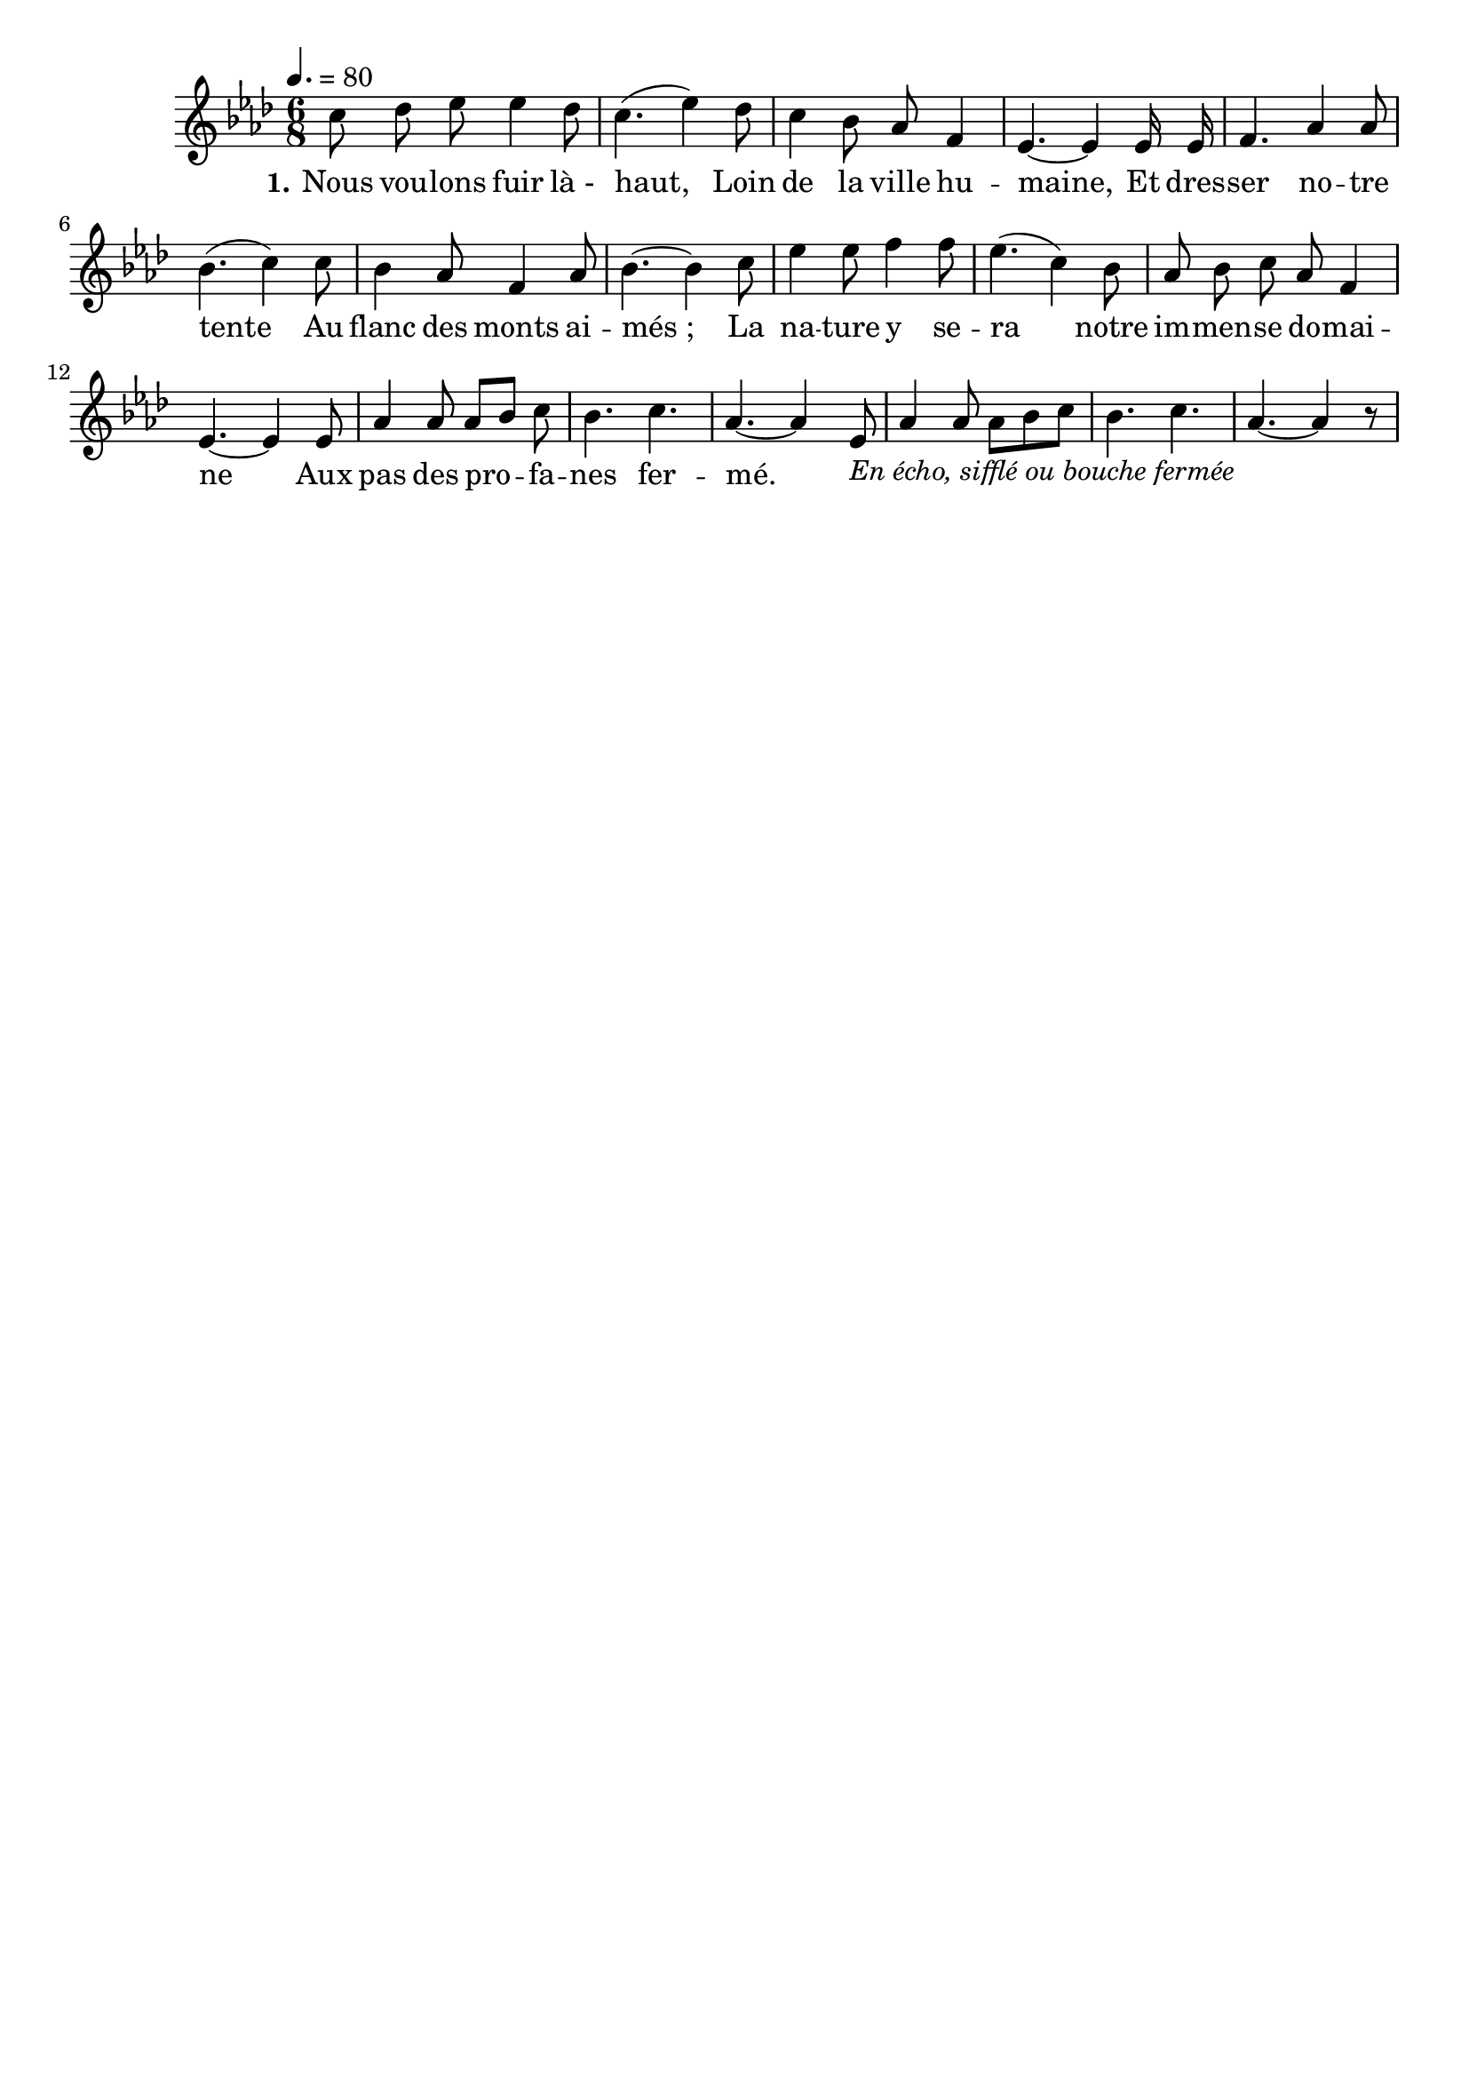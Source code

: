 %Compilation:lilypond .ly
%Apercu:evince .pdf
%Esclaves:timidity -ia .midi
\version "2.12.1"
\language "français"

\header {
  tagline = ""
  composer = ""
}                                        

MetriqueArmure = {
  \tempo 4.=80
  \time 6/8
  \key lab \major
}

italique = { \override Score . LyricText #'font-shape = #'italic }

roman = { \override Score . LyricText #'font-shape = #'roman }

MusiqueTheme = \relative do'' {
	do8 reb mib mib4 reb8
	do4.( mib4) reb8
	do4 sib8 lab fa4
	mib4.~ mib4 mib16 mib
	fa4. lab4 lab8
	sib4.( do4) do8
	sib4 lab8 fa4 lab8
	sib4.~ sib4 do8
	mib4 mib8 fa4 fa8
	mib4.( do4) sib8
	lab8 sib do lab fa4
	mib4.~ mib4 mib8
	lab4 lab8 lab[ sib] do
	sib4. do
	lab4.~ lab4 mib8-\markup{\italic {En écho, sifflé ou bouche fermée}}
	lab4 lab8 lab[ sib do]
	sib4. do
	lab4.~ lab4 r8
}

PremierCouplet = \lyricmode {\set stanza = #"1."
	Nous vou -- lons fuir là_- haut,
	Loin de la ville hu -- maine,
	Et dres -- ser no -- tre tente
	Au flanc des monts ai -- més_;
	La na -- ture y se -- ra
	notre im -- men -- se do -- mai -- ne
	Aux pas des pro -- fa -- nes fer -- mé.
}

\score{
    \new Staff <<
      \set Staff.midiInstrument = "flute"
      \new Voice = "theme" {
	\override Score.PaperColumn #'keep-inside-line = ##t
	\autoBeamOff
	\MetriqueArmure
	\MusiqueTheme
      }
      \new Lyrics \lyricsto theme {
	\PremierCouplet
      }              
    >>
\layout{}
\midi{}
}
